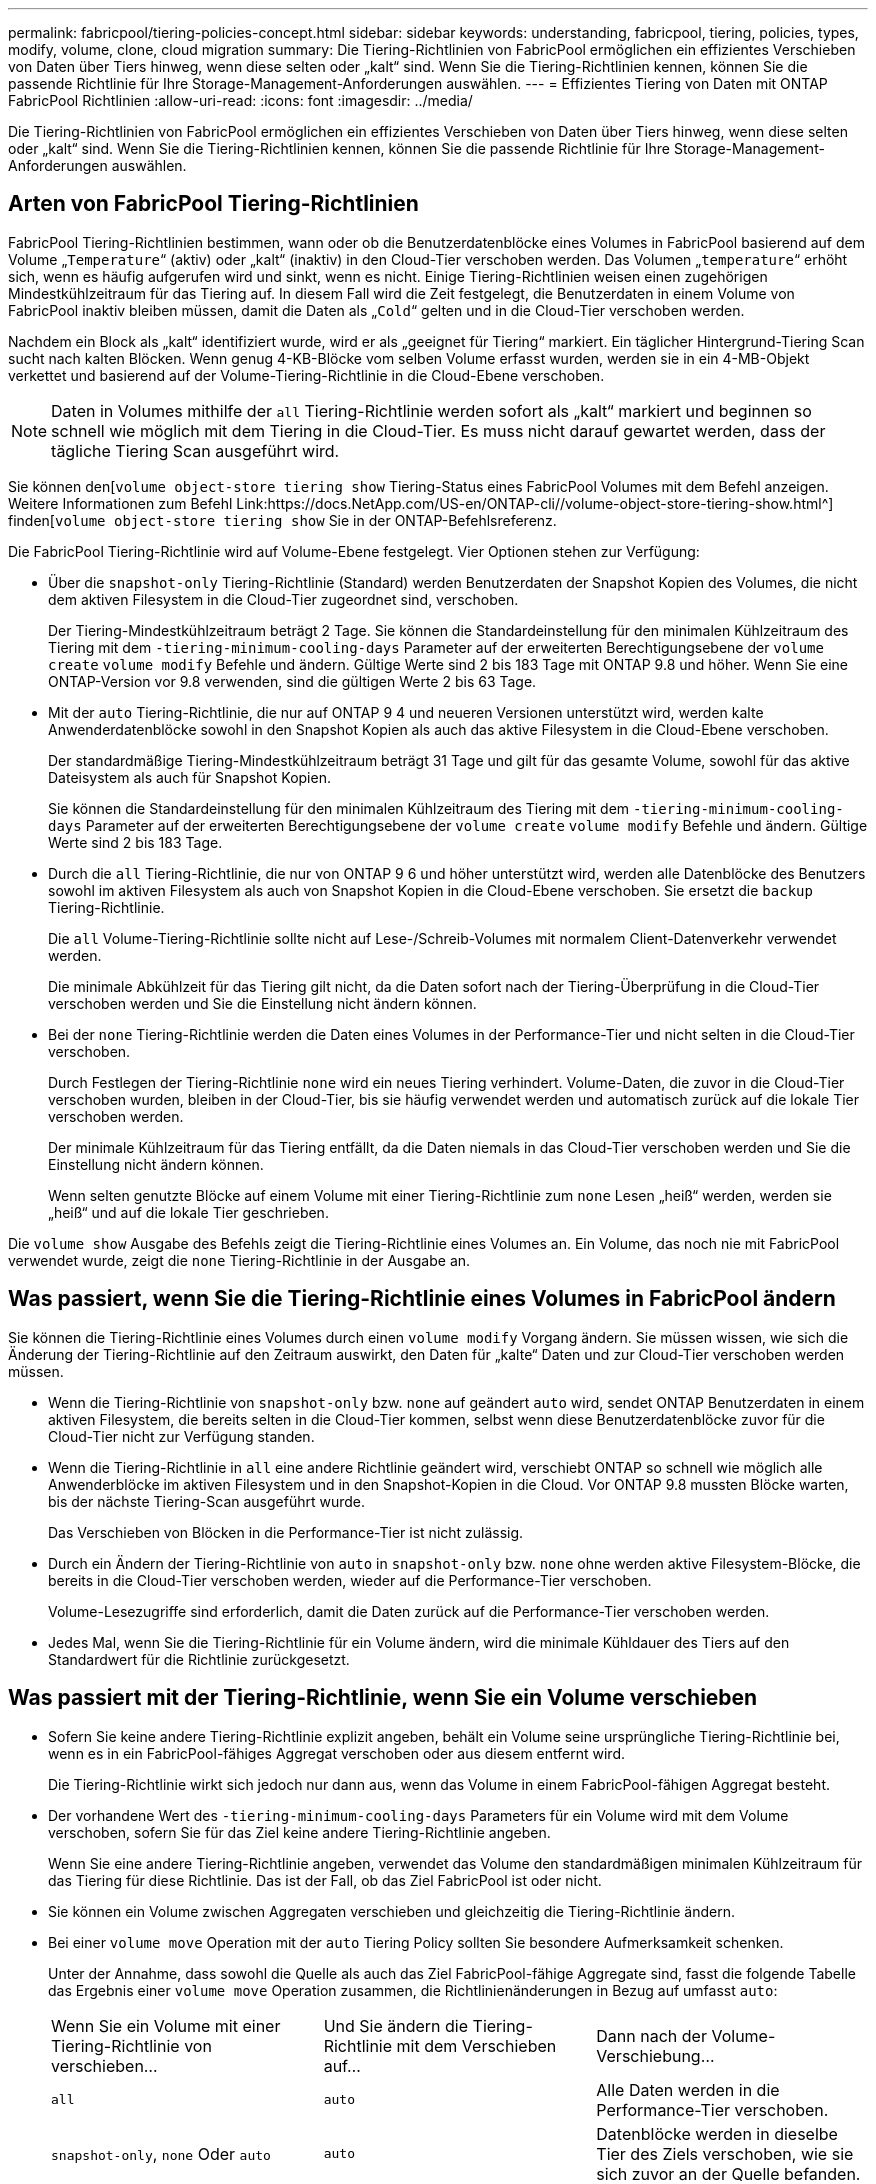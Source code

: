 ---
permalink: fabricpool/tiering-policies-concept.html 
sidebar: sidebar 
keywords: understanding, fabricpool, tiering, policies, types, modify, volume, clone, cloud migration 
summary: Die Tiering-Richtlinien von FabricPool ermöglichen ein effizientes Verschieben von Daten über Tiers hinweg, wenn diese selten oder „kalt“ sind. Wenn Sie die Tiering-Richtlinien kennen, können Sie die passende Richtlinie für Ihre Storage-Management-Anforderungen auswählen. 
---
= Effizientes Tiering von Daten mit ONTAP FabricPool Richtlinien
:allow-uri-read: 
:icons: font
:imagesdir: ../media/


[role="lead"]
Die Tiering-Richtlinien von FabricPool ermöglichen ein effizientes Verschieben von Daten über Tiers hinweg, wenn diese selten oder „kalt“ sind. Wenn Sie die Tiering-Richtlinien kennen, können Sie die passende Richtlinie für Ihre Storage-Management-Anforderungen auswählen.



== Arten von FabricPool Tiering-Richtlinien

FabricPool Tiering-Richtlinien bestimmen, wann oder ob die Benutzerdatenblöcke eines Volumes in FabricPool basierend auf dem Volume „`Temperature`“ (aktiv) oder „kalt“ (inaktiv) in den Cloud-Tier verschoben werden. Das Volumen „`temperature`“ erhöht sich, wenn es häufig aufgerufen wird und sinkt, wenn es nicht. Einige Tiering-Richtlinien weisen einen zugehörigen Mindestkühlzeitraum für das Tiering auf. In diesem Fall wird die Zeit festgelegt, die Benutzerdaten in einem Volume von FabricPool inaktiv bleiben müssen, damit die Daten als „`Cold`“ gelten und in die Cloud-Tier verschoben werden.

Nachdem ein Block als „kalt“ identifiziert wurde, wird er als „geeignet für Tiering“ markiert. Ein täglicher Hintergrund-Tiering Scan sucht nach kalten Blöcken. Wenn genug 4-KB-Blöcke vom selben Volume erfasst wurden, werden sie in ein 4-MB-Objekt verkettet und basierend auf der Volume-Tiering-Richtlinie in die Cloud-Ebene verschoben.

[NOTE]
====
Daten in Volumes mithilfe der `all` Tiering-Richtlinie werden sofort als „kalt“ markiert und beginnen so schnell wie möglich mit dem Tiering in die Cloud-Tier. Es muss nicht darauf gewartet werden, dass der tägliche Tiering Scan ausgeführt wird.

====
Sie können den[`volume object-store tiering show` Tiering-Status eines FabricPool Volumes mit dem Befehl anzeigen. Weitere Informationen zum Befehl Link:https://docs.NetApp.com/US-en/ONTAP-cli//volume-object-store-tiering-show.html^] finden[`volume object-store tiering show` Sie in der ONTAP-Befehlsreferenz.

Die FabricPool Tiering-Richtlinie wird auf Volume-Ebene festgelegt. Vier Optionen stehen zur Verfügung:

* Über die `snapshot-only` Tiering-Richtlinie (Standard) werden Benutzerdaten der Snapshot Kopien des Volumes, die nicht dem aktiven Filesystem in die Cloud-Tier zugeordnet sind, verschoben.
+
Der Tiering-Mindestkühlzeitraum beträgt 2 Tage. Sie können die Standardeinstellung für den minimalen Kühlzeitraum des Tiering mit dem `-tiering-minimum-cooling-days` Parameter auf der erweiterten Berechtigungsebene der `volume create` `volume modify` Befehle und ändern. Gültige Werte sind 2 bis 183 Tage mit ONTAP 9.8 und höher. Wenn Sie eine ONTAP-Version vor 9.8 verwenden, sind die gültigen Werte 2 bis 63 Tage.

* Mit der `auto` Tiering-Richtlinie, die nur auf ONTAP 9 4 und neueren Versionen unterstützt wird, werden kalte Anwenderdatenblöcke sowohl in den Snapshot Kopien als auch das aktive Filesystem in die Cloud-Ebene verschoben.
+
Der standardmäßige Tiering-Mindestkühlzeitraum beträgt 31 Tage und gilt für das gesamte Volume, sowohl für das aktive Dateisystem als auch für Snapshot Kopien.

+
Sie können die Standardeinstellung für den minimalen Kühlzeitraum des Tiering mit dem `-tiering-minimum-cooling-days` Parameter auf der erweiterten Berechtigungsebene der `volume create` `volume modify` Befehle und ändern. Gültige Werte sind 2 bis 183 Tage.

* Durch die `all` Tiering-Richtlinie, die nur von ONTAP 9 6 und höher unterstützt wird, werden alle Datenblöcke des Benutzers sowohl im aktiven Filesystem als auch von Snapshot Kopien in die Cloud-Ebene verschoben. Sie ersetzt die `backup` Tiering-Richtlinie.
+
Die `all` Volume-Tiering-Richtlinie sollte nicht auf Lese-/Schreib-Volumes mit normalem Client-Datenverkehr verwendet werden.

+
Die minimale Abkühlzeit für das Tiering gilt nicht, da die Daten sofort nach der Tiering-Überprüfung in die Cloud-Tier verschoben werden und Sie die Einstellung nicht ändern können.

* Bei der `none` Tiering-Richtlinie werden die Daten eines Volumes in der Performance-Tier und nicht selten in die Cloud-Tier verschoben.
+
Durch Festlegen der Tiering-Richtlinie `none` wird ein neues Tiering verhindert. Volume-Daten, die zuvor in die Cloud-Tier verschoben wurden, bleiben in der Cloud-Tier, bis sie häufig verwendet werden und automatisch zurück auf die lokale Tier verschoben werden.

+
Der minimale Kühlzeitraum für das Tiering entfällt, da die Daten niemals in das Cloud-Tier verschoben werden und Sie die Einstellung nicht ändern können.

+
Wenn selten genutzte Blöcke auf einem Volume mit einer Tiering-Richtlinie zum `none` Lesen „heiß“ werden, werden sie „heiß“ und auf die lokale Tier geschrieben.



Die `volume show` Ausgabe des Befehls zeigt die Tiering-Richtlinie eines Volumes an. Ein Volume, das noch nie mit FabricPool verwendet wurde, zeigt die `none` Tiering-Richtlinie in der Ausgabe an.



== Was passiert, wenn Sie die Tiering-Richtlinie eines Volumes in FabricPool ändern

Sie können die Tiering-Richtlinie eines Volumes durch einen `volume modify` Vorgang ändern. Sie müssen wissen, wie sich die Änderung der Tiering-Richtlinie auf den Zeitraum auswirkt, den Daten für „kalte“ Daten und zur Cloud-Tier verschoben werden müssen.

* Wenn die Tiering-Richtlinie von `snapshot-only` bzw. `none` auf geändert `auto` wird, sendet ONTAP Benutzerdaten in einem aktiven Filesystem, die bereits selten in die Cloud-Tier kommen, selbst wenn diese Benutzerdatenblöcke zuvor für die Cloud-Tier nicht zur Verfügung standen.
* Wenn die Tiering-Richtlinie in `all` eine andere Richtlinie geändert wird, verschiebt ONTAP so schnell wie möglich alle Anwenderblöcke im aktiven Filesystem und in den Snapshot-Kopien in die Cloud. Vor ONTAP 9.8 mussten Blöcke warten, bis der nächste Tiering-Scan ausgeführt wurde.
+
Das Verschieben von Blöcken in die Performance-Tier ist nicht zulässig.

* Durch ein Ändern der Tiering-Richtlinie von `auto` in `snapshot-only` bzw. `none` ohne werden aktive Filesystem-Blöcke, die bereits in die Cloud-Tier verschoben werden, wieder auf die Performance-Tier verschoben.
+
Volume-Lesezugriffe sind erforderlich, damit die Daten zurück auf die Performance-Tier verschoben werden.

* Jedes Mal, wenn Sie die Tiering-Richtlinie für ein Volume ändern, wird die minimale Kühldauer des Tiers auf den Standardwert für die Richtlinie zurückgesetzt.




== Was passiert mit der Tiering-Richtlinie, wenn Sie ein Volume verschieben

* Sofern Sie keine andere Tiering-Richtlinie explizit angeben, behält ein Volume seine ursprüngliche Tiering-Richtlinie bei, wenn es in ein FabricPool-fähiges Aggregat verschoben oder aus diesem entfernt wird.
+
Die Tiering-Richtlinie wirkt sich jedoch nur dann aus, wenn das Volume in einem FabricPool-fähigen Aggregat besteht.

* Der vorhandene Wert des `-tiering-minimum-cooling-days` Parameters für ein Volume wird mit dem Volume verschoben, sofern Sie für das Ziel keine andere Tiering-Richtlinie angeben.
+
Wenn Sie eine andere Tiering-Richtlinie angeben, verwendet das Volume den standardmäßigen minimalen Kühlzeitraum für das Tiering für diese Richtlinie. Das ist der Fall, ob das Ziel FabricPool ist oder nicht.

* Sie können ein Volume zwischen Aggregaten verschieben und gleichzeitig die Tiering-Richtlinie ändern.
* Bei einer `volume move` Operation mit der `auto` Tiering Policy sollten Sie besondere Aufmerksamkeit schenken.
+
Unter der Annahme, dass sowohl die Quelle als auch das Ziel FabricPool-fähige Aggregate sind, fasst die folgende Tabelle das Ergebnis einer `volume move` Operation zusammen, die Richtlinienänderungen in Bezug auf umfasst `auto`:

+
|===


| Wenn Sie ein Volume mit einer Tiering-Richtlinie von verschieben... | Und Sie ändern die Tiering-Richtlinie mit dem Verschieben auf... | Dann nach der Volume-Verschiebung... 


 a| 
`all`
 a| 
`auto`
 a| 
Alle Daten werden in die Performance-Tier verschoben.



 a| 
`snapshot-only`, `none` Oder `auto`
 a| 
`auto`
 a| 
Datenblöcke werden in dieselbe Tier des Ziels verschoben, wie sie sich zuvor an der Quelle befanden.



 a| 
`auto` Oder `all`
 a| 
`snapshot-only`
 a| 
Alle Daten werden in die Performance-Tier verschoben.



 a| 
`auto`
 a| 
`all`
 a| 
Alle Benutzerdaten werden auf das Cloud-Tier verschoben.



 a| 
`snapshot-only`,`auto` Oder `all`
 a| 
`none`
 a| 
Alle Daten werden auf der Performance-Tier aufbewahrt.

|===




== Was geschieht mit der Tiering-Richtlinie beim Klonen eines Volumes

* Ab ONTAP 9.8 übernimmt ein Klon-Volume immer sowohl die Tiering-Richtlinie als auch die Cloud-Abrufrichtlinie des übergeordneten Volume.
+
In älteren Versionen als ONTAP 9.8 übernimmt ein Klon die Tiering-Richtlinie vom übergeordneten Volume, außer wenn das übergeordnete Objekt über die `all` Tiering-Richtlinie verfügt.

* Verfügt das übergeordnete Volume über die `never` Cloud-Abrufrichtlinie, muss sein Klon `never`-Volume entweder über die Cloud-Abrufrichtlinie oder die `all` Tiering-Richtlinie und eine entsprechende Cloud-Abrufrichtlinie verfügen `default`.
* Die Abrufrichtlinie des übergeordneten Volumes kann nicht auf geändert werden `never`, es sei denn, alle zugehörigen Klon-Volumes verfügen über eine Cloud-Abrufrichtlinie `never`.


Beachten Sie beim Klonen von Volumes die folgenden Best Practices:

* Die `-tiering-policy` `tiering-minimum-cooling-days` Option und die Option des Klons steuern nur das Tiering-Verhalten von Blöcken, die nur beim Klon vorhanden sind. Daher empfehlen wir die Verwendung von Tiering-Einstellungen bei den übergeordneten FlexVol, bei denen entweder die gleiche Datenmenge verschoben oder weniger Daten verschoben werden als bei den Klonen
* Die Richtlinie zum Abrufen der Cloud auf der übergeordneten FlexVol sollte entweder die gleiche Datenmenge verschieben oder mehr Daten verschieben als die Abrufrichtlinie eines der Klone




== Funktionsweise von Tiering-Richtlinien bei der Cloud-Migration

Der FabricPool Cloud-Datenabruf wird durch Tiering-Richtlinien gesteuert, die den Datenabruf vom Cloud-Tier zu Performance-Tier basierend auf dem Lesemuster bestimmen. Lesemuster können sequenziell oder zufällig sein.

In der folgenden Tabelle sind die Tiering-Richtlinien und die Regeln für den Abruf von Cloud-Daten für jede Richtlinie aufgeführt.

|===


| Tiering-Richtlinie | Verhalten beim Abrufen 


 a| 
Keine
 a| 
Sequenzielle und zufällige Lesevorgänge



 a| 
Nur snapshot
 a| 
Sequenzielle und zufällige Lesevorgänge



 a| 
automatisch
 a| 
Wahlfreier Lesezugriff



 a| 
Alle
 a| 
Kein Datenabruf

|===
Ab ONTAP 9.8 `cloud-retrieval-policy` überschreibt die Kontrolloption für die Cloud-Migration das von der Tiering-Richtlinie gesteuerte Standard-Cloud-Migrations- oder -Abrufverhalten.

In der folgenden Tabelle sind die unterstützten Richtlinien zum Abrufen in der Cloud und deren Abrufverhalten aufgeführt.

|===


| Cloud-Abrufrichtlinie | Verhalten beim Abrufen 


 a| 
Standard
 a| 
Die Tiering-Richtlinie entscheidet, welche Daten zurückverschoben werden sollen. Damit bleibt beim Abrufen von Cloud-Daten mit „`default,`" `cloud-retrieval-policy`. Diese Richtlinie ist der Standardwert für alle Volumes, unabhängig vom Typ des gehosteten Aggregats.



 a| 
On-Read
 a| 
Alle clientfokussierten Daten werden vom Cloud-Tier auf die Performance-Tier übertragen.



 a| 
Nie
 a| 
Es werden keine Client-getriebenen Daten von der Cloud-Tier zur Performance-Tier übertragen



 a| 
Werben
 a| 
* Bei der Tiering-Richtlinie „`none,`“ werden alle Cloud-Daten von der Cloud-Tier zur Performance-Tier übertragen
* Für die Tiering-Richtlinie „nur `s` napshot“ werden AFS-Daten abgezogen.


|===
Erfahren Sie mehr über die in diesem Verfahren beschriebenen Befehle im link:https://docs.netapp.com/us-en/ontap-cli/["ONTAP-Befehlsreferenz"^].
